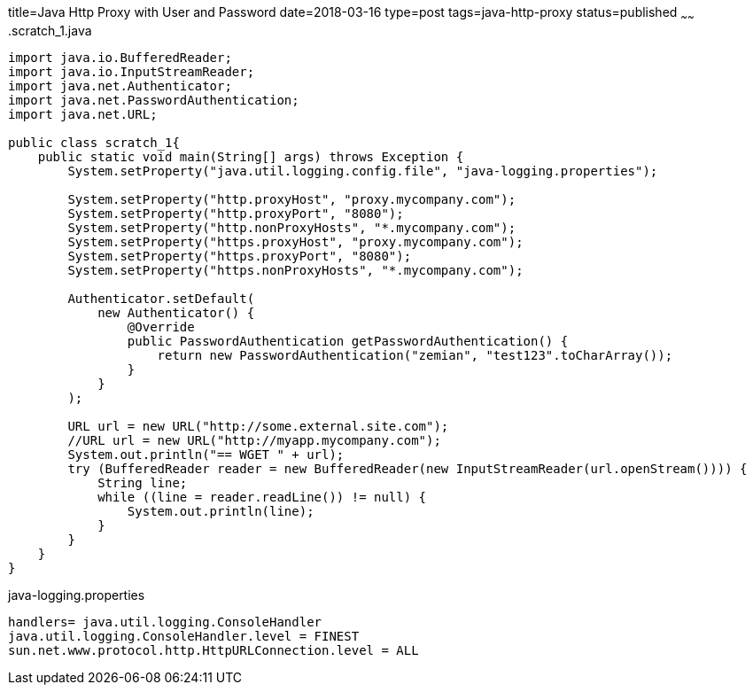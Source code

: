 title=Java Http Proxy with User and Password
date=2018-03-16
type=post
tags=java-http-proxy
status=published
~~~~~~
.scratch_1.java
----
import java.io.BufferedReader;
import java.io.InputStreamReader;
import java.net.Authenticator;
import java.net.PasswordAuthentication;
import java.net.URL;

public class scratch_1{
    public static void main(String[] args) throws Exception {
        System.setProperty("java.util.logging.config.file", "java-logging.properties");

        System.setProperty("http.proxyHost", "proxy.mycompany.com");
        System.setProperty("http.proxyPort", "8080");
        System.setProperty("http.nonProxyHosts", "*.mycompany.com");
        System.setProperty("https.proxyHost", "proxy.mycompany.com");
        System.setProperty("https.proxyPort", "8080");
        System.setProperty("https.nonProxyHosts", "*.mycompany.com");

        Authenticator.setDefault(
            new Authenticator() {
                @Override
                public PasswordAuthentication getPasswordAuthentication() {
                    return new PasswordAuthentication("zemian", "test123".toCharArray());
                }
            }
        );

        URL url = new URL("http://some.external.site.com");
        //URL url = new URL("http://myapp.mycompany.com");
        System.out.println("== WGET " + url);
        try (BufferedReader reader = new BufferedReader(new InputStreamReader(url.openStream()))) {
            String line;
            while ((line = reader.readLine()) != null) {
                System.out.println(line);
            }
        }
    }
}
----

.java-logging.properties
----
handlers= java.util.logging.ConsoleHandler
java.util.logging.ConsoleHandler.level = FINEST
sun.net.www.protocol.http.HttpURLConnection.level = ALL
----